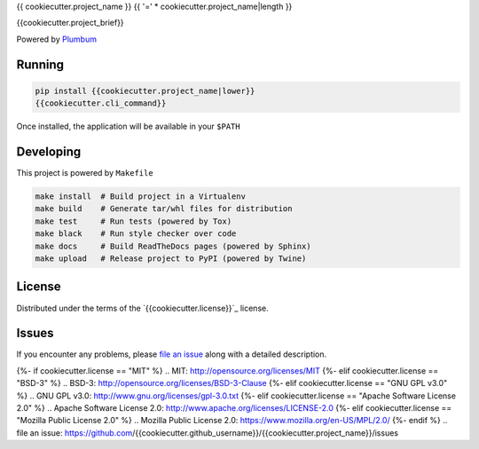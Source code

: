 {{ cookiecutter.project_name }}
{{ '=' * cookiecutter.project_name|length }}

.. image:: https://img.shields.io/pypi/v/{{cookiecutter.project_name}}.svg
    :target: https://pypi.org/project/{{cookiecutter.project_name}}
    :alt: PyPI version

.. image:: https://img.shields.io/pypi/pyversions/{{cookiecutter.project_name}}.svg
    :target: https://pypi.org/project/{{cookiecutter.project_name}}
    :alt: Python versions

.. image:: https://travis-ci.org/{{cookiecutter.github_username}}/{{cookiecutter.project_name}}.svg?branch=master
    :target: https://travis-ci.org/{{cookiecutter.github_username}}/{{cookiecutter.project_name}}
    :alt: See Build Status on Travis CI

.. image:: https://ci.appveyor.com/api/projects/status/github/{{cookiecutter.github_username}}/{{cookiecutter.project_name}}?branch=master
    :target: https://ci.appveyor.com/project/{{cookiecutter.github_username}}/{{cookiecutter.project_name}}/branch/master
    :alt: See Build Status on AppVeyor

{{cookiecutter.project_brief}}

Powered by `Plumbum`_


Running
-------

.. code-block:: bash

    pip install {{cookiecutter.project_name|lower}}
    {{cookiecutter.cli_command}}

Once installed, the application will be available in your ``$PATH``


Developing
----------

This project is powered by ``Makefile``

.. code-block:: bash

    make install  # Build project in a Virtualenv
    make build    # Generate tar/whl files for distribution
    make test     # Run tests (powered by Tox)
    make black    # Run style checker over code
    make docs     # Build ReadTheDocs pages (powered by Sphinx)
    make upload   # Release project to PyPI (powered by Twine)


License
-------

Distributed under the terms of the `{{cookiecutter.license}}`_ license.


Issues
------

If you encounter any problems, please `file an issue`_ along with a detailed description.

{%- if cookiecutter.license == "MIT" %}
.. _`MIT`: http://opensource.org/licenses/MIT
{%- elif cookiecutter.license == "BSD-3" %}
.. _`BSD-3`: http://opensource.org/licenses/BSD-3-Clause
{%- elif cookiecutter.license == "GNU GPL v3.0" %}
.. _`GNU GPL v3.0`: http://www.gnu.org/licenses/gpl-3.0.txt
{%- elif cookiecutter.license == "Apache Software License 2.0" %}
.. _`Apache Software License 2.0`: http://www.apache.org/licenses/LICENSE-2.0
{%- elif cookiecutter.license == "Mozilla Public License 2.0" %}
.. _`Mozilla Public License 2.0`: https://www.mozilla.org/en-US/MPL/2.0/
{%- endif %}
.. _`file an issue`: https://github.com/{{cookiecutter.github_username}}/{{cookiecutter.project_name}}/issues

.. _Plumbum: https://plumbum.readthedocs.io/en/latest/cli.html
.. Generated by cookiecutter-plumbum-cli:{{cookiecutter.template_version}} 